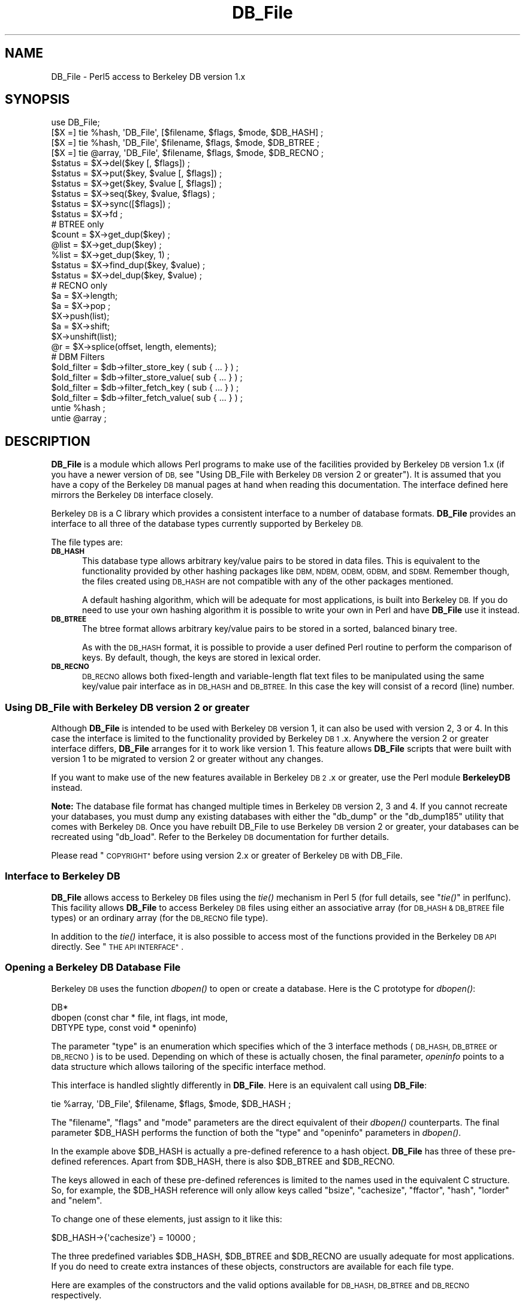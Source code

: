 .\" Automatically generated by Pod::Man 2.27 (Pod::Simple 3.28)
.\"
.\" Standard preamble:
.\" ========================================================================
.de Sp \" Vertical space (when we can't use .PP)
.if t .sp .5v
.if n .sp
..
.de Vb \" Begin verbatim text
.ft CW
.nf
.ne \\$1
..
.de Ve \" End verbatim text
.ft R
.fi
..
.\" Set up some character translations and predefined strings.  \*(-- will
.\" give an unbreakable dash, \*(PI will give pi, \*(L" will give a left
.\" double quote, and \*(R" will give a right double quote.  \*(C+ will
.\" give a nicer C++.  Capital omega is used to do unbreakable dashes and
.\" therefore won't be available.  \*(C` and \*(C' expand to `' in nroff,
.\" nothing in troff, for use with C<>.
.tr \(*W-
.ds C+ C\v'-.1v'\h'-1p'\s-2+\h'-1p'+\s0\v'.1v'\h'-1p'
.ie n \{\
.    ds -- \(*W-
.    ds PI pi
.    if (\n(.H=4u)&(1m=24u) .ds -- \(*W\h'-12u'\(*W\h'-12u'-\" diablo 10 pitch
.    if (\n(.H=4u)&(1m=20u) .ds -- \(*W\h'-12u'\(*W\h'-8u'-\"  diablo 12 pitch
.    ds L" ""
.    ds R" ""
.    ds C` ""
.    ds C' ""
'br\}
.el\{\
.    ds -- \|\(em\|
.    ds PI \(*p
.    ds L" ``
.    ds R" ''
.    ds C`
.    ds C'
'br\}
.\"
.\" Escape single quotes in literal strings from groff's Unicode transform.
.ie \n(.g .ds Aq \(aq
.el       .ds Aq '
.\"
.\" If the F register is turned on, we'll generate index entries on stderr for
.\" titles (.TH), headers (.SH), subsections (.SS), items (.Ip), and index
.\" entries marked with X<> in POD.  Of course, you'll have to process the
.\" output yourself in some meaningful fashion.
.\"
.\" Avoid warning from groff about undefined register 'F'.
.de IX
..
.nr rF 0
.if \n(.g .if rF .nr rF 1
.if (\n(rF:(\n(.g==0)) \{
.    if \nF \{
.        de IX
.        tm Index:\\$1\t\\n%\t"\\$2"
..
.        if !\nF==2 \{
.            nr % 0
.            nr F 2
.        \}
.    \}
.\}
.rr rF
.\"
.\" Accent mark definitions (@(#)ms.acc 1.5 88/02/08 SMI; from UCB 4.2).
.\" Fear.  Run.  Save yourself.  No user-serviceable parts.
.    \" fudge factors for nroff and troff
.if n \{\
.    ds #H 0
.    ds #V .8m
.    ds #F .3m
.    ds #[ \f1
.    ds #] \fP
.\}
.if t \{\
.    ds #H ((1u-(\\\\n(.fu%2u))*.13m)
.    ds #V .6m
.    ds #F 0
.    ds #[ \&
.    ds #] \&
.\}
.    \" simple accents for nroff and troff
.if n \{\
.    ds ' \&
.    ds ` \&
.    ds ^ \&
.    ds , \&
.    ds ~ ~
.    ds /
.\}
.if t \{\
.    ds ' \\k:\h'-(\\n(.wu*8/10-\*(#H)'\'\h"|\\n:u"
.    ds ` \\k:\h'-(\\n(.wu*8/10-\*(#H)'\`\h'|\\n:u'
.    ds ^ \\k:\h'-(\\n(.wu*10/11-\*(#H)'^\h'|\\n:u'
.    ds , \\k:\h'-(\\n(.wu*8/10)',\h'|\\n:u'
.    ds ~ \\k:\h'-(\\n(.wu-\*(#H-.1m)'~\h'|\\n:u'
.    ds / \\k:\h'-(\\n(.wu*8/10-\*(#H)'\z\(sl\h'|\\n:u'
.\}
.    \" troff and (daisy-wheel) nroff accents
.ds : \\k:\h'-(\\n(.wu*8/10-\*(#H+.1m+\*(#F)'\v'-\*(#V'\z.\h'.2m+\*(#F'.\h'|\\n:u'\v'\*(#V'
.ds 8 \h'\*(#H'\(*b\h'-\*(#H'
.ds o \\k:\h'-(\\n(.wu+\w'\(de'u-\*(#H)/2u'\v'-.3n'\*(#[\z\(de\v'.3n'\h'|\\n:u'\*(#]
.ds d- \h'\*(#H'\(pd\h'-\w'~'u'\v'-.25m'\f2\(hy\fP\v'.25m'\h'-\*(#H'
.ds D- D\\k:\h'-\w'D'u'\v'-.11m'\z\(hy\v'.11m'\h'|\\n:u'
.ds th \*(#[\v'.3m'\s+1I\s-1\v'-.3m'\h'-(\w'I'u*2/3)'\s-1o\s+1\*(#]
.ds Th \*(#[\s+2I\s-2\h'-\w'I'u*3/5'\v'-.3m'o\v'.3m'\*(#]
.ds ae a\h'-(\w'a'u*4/10)'e
.ds Ae A\h'-(\w'A'u*4/10)'E
.    \" corrections for vroff
.if v .ds ~ \\k:\h'-(\\n(.wu*9/10-\*(#H)'\s-2\u~\d\s+2\h'|\\n:u'
.if v .ds ^ \\k:\h'-(\\n(.wu*10/11-\*(#H)'\v'-.4m'^\v'.4m'\h'|\\n:u'
.    \" for low resolution devices (crt and lpr)
.if \n(.H>23 .if \n(.V>19 \
\{\
.    ds : e
.    ds 8 ss
.    ds o a
.    ds d- d\h'-1'\(ga
.    ds D- D\h'-1'\(hy
.    ds th \o'bp'
.    ds Th \o'LP'
.    ds ae ae
.    ds Ae AE
.\}
.rm #[ #] #H #V #F C
.\" ========================================================================
.\"
.IX Title "DB_File 3pm"
.TH DB_File 3pm "2015-07-31" "perl v5.18.2" "Perl Programmers Reference Guide"
.\" For nroff, turn off justification.  Always turn off hyphenation; it makes
.\" way too many mistakes in technical documents.
.if n .ad l
.nh
.SH "NAME"
DB_File \- Perl5 access to Berkeley DB version 1.x
.SH "SYNOPSIS"
.IX Header "SYNOPSIS"
.Vb 1
\& use DB_File;
\&
\& [$X =] tie %hash,  \*(AqDB_File\*(Aq, [$filename, $flags, $mode, $DB_HASH] ;
\& [$X =] tie %hash,  \*(AqDB_File\*(Aq, $filename, $flags, $mode, $DB_BTREE ;
\& [$X =] tie @array, \*(AqDB_File\*(Aq, $filename, $flags, $mode, $DB_RECNO ;
\&
\& $status = $X\->del($key [, $flags]) ;
\& $status = $X\->put($key, $value [, $flags]) ;
\& $status = $X\->get($key, $value [, $flags]) ;
\& $status = $X\->seq($key, $value, $flags) ;
\& $status = $X\->sync([$flags]) ;
\& $status = $X\->fd ;
\&
\& # BTREE only
\& $count = $X\->get_dup($key) ;
\& @list  = $X\->get_dup($key) ;
\& %list  = $X\->get_dup($key, 1) ;
\& $status = $X\->find_dup($key, $value) ;
\& $status = $X\->del_dup($key, $value) ;
\&
\& # RECNO only
\& $a = $X\->length;
\& $a = $X\->pop ;
\& $X\->push(list);
\& $a = $X\->shift;
\& $X\->unshift(list);
\& @r = $X\->splice(offset, length, elements);
\&
\& # DBM Filters
\& $old_filter = $db\->filter_store_key  ( sub { ... } ) ;
\& $old_filter = $db\->filter_store_value( sub { ... } ) ;
\& $old_filter = $db\->filter_fetch_key  ( sub { ... } ) ;
\& $old_filter = $db\->filter_fetch_value( sub { ... } ) ;
\&
\& untie %hash ;
\& untie @array ;
.Ve
.SH "DESCRIPTION"
.IX Header "DESCRIPTION"
\&\fBDB_File\fR is a module which allows Perl programs to make use of the
facilities provided by Berkeley \s-1DB\s0 version 1.x (if you have a newer
version of \s-1DB,\s0 see \*(L"Using DB_File with Berkeley \s-1DB\s0 version 2 or greater\*(R").
It is assumed that you have a copy of the Berkeley \s-1DB\s0 manual pages at
hand when reading this documentation. The interface defined here
mirrors the Berkeley \s-1DB\s0 interface closely.
.PP
Berkeley \s-1DB\s0 is a C library which provides a consistent interface to a
number of database formats.  \fBDB_File\fR provides an interface to all
three of the database types currently supported by Berkeley \s-1DB.\s0
.PP
The file types are:
.IP "\fB\s-1DB_HASH\s0\fR" 5
.IX Item "DB_HASH"
This database type allows arbitrary key/value pairs to be stored in data
files. This is equivalent to the functionality provided by other
hashing packages like \s-1DBM, NDBM, ODBM, GDBM,\s0 and \s-1SDBM.\s0 Remember though,
the files created using \s-1DB_HASH\s0 are not compatible with any of the
other packages mentioned.
.Sp
A default hashing algorithm, which will be adequate for most
applications, is built into Berkeley \s-1DB.\s0 If you do need to use your own
hashing algorithm it is possible to write your own in Perl and have
\&\fBDB_File\fR use it instead.
.IP "\fB\s-1DB_BTREE\s0\fR" 5
.IX Item "DB_BTREE"
The btree format allows arbitrary key/value pairs to be stored in a
sorted, balanced binary tree.
.Sp
As with the \s-1DB_HASH\s0 format, it is possible to provide a user defined
Perl routine to perform the comparison of keys. By default, though, the
keys are stored in lexical order.
.IP "\fB\s-1DB_RECNO\s0\fR" 5
.IX Item "DB_RECNO"
\&\s-1DB_RECNO\s0 allows both fixed-length and variable-length flat text files
to be manipulated using the same key/value pair interface as in \s-1DB_HASH\s0
and \s-1DB_BTREE. \s0 In this case the key will consist of a record (line)
number.
.SS "Using DB_File with Berkeley \s-1DB\s0 version 2 or greater"
.IX Subsection "Using DB_File with Berkeley DB version 2 or greater"
Although \fBDB_File\fR is intended to be used with Berkeley \s-1DB\s0 version 1,
it can also be used with version 2, 3 or 4. In this case the interface is
limited to the functionality provided by Berkeley \s-1DB 1\s0.x. Anywhere the
version 2 or greater interface differs, \fBDB_File\fR arranges for it to work
like version 1. This feature allows \fBDB_File\fR scripts that were built
with version 1 to be migrated to version 2 or greater without any changes.
.PP
If you want to make use of the new features available in Berkeley \s-1DB
2\s0.x or greater, use the Perl module \fBBerkeleyDB\fR instead.
.PP
\&\fBNote:\fR The database file format has changed multiple times in Berkeley
\&\s-1DB\s0 version 2, 3 and 4. If you cannot recreate your databases, you
must dump any existing databases with either the \f(CW\*(C`db_dump\*(C'\fR or the
\&\f(CW\*(C`db_dump185\*(C'\fR utility that comes with Berkeley \s-1DB.\s0
Once you have rebuilt DB_File to use Berkeley \s-1DB\s0 version 2 or greater,
your databases can be recreated using \f(CW\*(C`db_load\*(C'\fR. Refer to the Berkeley \s-1DB\s0
documentation for further details.
.PP
Please read \*(L"\s-1COPYRIGHT\*(R"\s0 before using version 2.x or greater of Berkeley
\&\s-1DB\s0 with DB_File.
.SS "Interface to Berkeley \s-1DB\s0"
.IX Subsection "Interface to Berkeley DB"
\&\fBDB_File\fR allows access to Berkeley \s-1DB\s0 files using the \fItie()\fR mechanism
in Perl 5 (for full details, see \*(L"\fItie()\fR\*(R" in perlfunc). This facility
allows \fBDB_File\fR to access Berkeley \s-1DB\s0 files using either an
associative array (for \s-1DB_HASH & DB_BTREE\s0 file types) or an ordinary
array (for the \s-1DB_RECNO\s0 file type).
.PP
In addition to the \fItie()\fR interface, it is also possible to access most
of the functions provided in the Berkeley \s-1DB API\s0 directly.
See \*(L"\s-1THE API INTERFACE\*(R"\s0.
.SS "Opening a Berkeley \s-1DB\s0 Database File"
.IX Subsection "Opening a Berkeley DB Database File"
Berkeley \s-1DB\s0 uses the function \fIdbopen()\fR to open or create a database.
Here is the C prototype for \fIdbopen()\fR:
.PP
.Vb 3
\&      DB*
\&      dbopen (const char * file, int flags, int mode, 
\&              DBTYPE type, const void * openinfo)
.Ve
.PP
The parameter \f(CW\*(C`type\*(C'\fR is an enumeration which specifies which of the 3
interface methods (\s-1DB_HASH, DB_BTREE\s0 or \s-1DB_RECNO\s0) is to be used.
Depending on which of these is actually chosen, the final parameter,
\&\fIopeninfo\fR points to a data structure which allows tailoring of the
specific interface method.
.PP
This interface is handled slightly differently in \fBDB_File\fR. Here is
an equivalent call using \fBDB_File\fR:
.PP
.Vb 1
\&        tie %array, \*(AqDB_File\*(Aq, $filename, $flags, $mode, $DB_HASH ;
.Ve
.PP
The \f(CW\*(C`filename\*(C'\fR, \f(CW\*(C`flags\*(C'\fR and \f(CW\*(C`mode\*(C'\fR parameters are the direct
equivalent of their \fIdbopen()\fR counterparts. The final parameter \f(CW$DB_HASH\fR
performs the function of both the \f(CW\*(C`type\*(C'\fR and \f(CW\*(C`openinfo\*(C'\fR parameters in
\&\fIdbopen()\fR.
.PP
In the example above \f(CW$DB_HASH\fR is actually a pre-defined reference to a
hash object. \fBDB_File\fR has three of these pre-defined references.
Apart from \f(CW$DB_HASH\fR, there is also \f(CW$DB_BTREE\fR and \f(CW$DB_RECNO\fR.
.PP
The keys allowed in each of these pre-defined references is limited to
the names used in the equivalent C structure. So, for example, the
\&\f(CW$DB_HASH\fR reference will only allow keys called \f(CW\*(C`bsize\*(C'\fR, \f(CW\*(C`cachesize\*(C'\fR,
\&\f(CW\*(C`ffactor\*(C'\fR, \f(CW\*(C`hash\*(C'\fR, \f(CW\*(C`lorder\*(C'\fR and \f(CW\*(C`nelem\*(C'\fR.
.PP
To change one of these elements, just assign to it like this:
.PP
.Vb 1
\&        $DB_HASH\->{\*(Aqcachesize\*(Aq} = 10000 ;
.Ve
.PP
The three predefined variables \f(CW$DB_HASH\fR, \f(CW$DB_BTREE\fR and \f(CW$DB_RECNO\fR are
usually adequate for most applications.  If you do need to create extra
instances of these objects, constructors are available for each file
type.
.PP
Here are examples of the constructors and the valid options available
for \s-1DB_HASH, DB_BTREE\s0 and \s-1DB_RECNO\s0 respectively.
.PP
.Vb 7
\&     $a = new DB_File::HASHINFO ;
\&     $a\->{\*(Aqbsize\*(Aq} ;
\&     $a\->{\*(Aqcachesize\*(Aq} ;
\&     $a\->{\*(Aqffactor\*(Aq};
\&     $a\->{\*(Aqhash\*(Aq} ;
\&     $a\->{\*(Aqlorder\*(Aq} ;
\&     $a\->{\*(Aqnelem\*(Aq} ;
\&
\&     $b = new DB_File::BTREEINFO ;
\&     $b\->{\*(Aqflags\*(Aq} ;
\&     $b\->{\*(Aqcachesize\*(Aq} ;
\&     $b\->{\*(Aqmaxkeypage\*(Aq} ;
\&     $b\->{\*(Aqminkeypage\*(Aq} ;
\&     $b\->{\*(Aqpsize\*(Aq} ;
\&     $b\->{\*(Aqcompare\*(Aq} ;
\&     $b\->{\*(Aqprefix\*(Aq} ;
\&     $b\->{\*(Aqlorder\*(Aq} ;
\&
\&     $c = new DB_File::RECNOINFO ;
\&     $c\->{\*(Aqbval\*(Aq} ;
\&     $c\->{\*(Aqcachesize\*(Aq} ;
\&     $c\->{\*(Aqpsize\*(Aq} ;
\&     $c\->{\*(Aqflags\*(Aq} ;
\&     $c\->{\*(Aqlorder\*(Aq} ;
\&     $c\->{\*(Aqreclen\*(Aq} ;
\&     $c\->{\*(Aqbfname\*(Aq} ;
.Ve
.PP
The values stored in the hashes above are mostly the direct equivalent
of their C counterpart. Like their C counterparts, all are set to a
default values \- that means you don't have to set \fIall\fR of the
values when you only want to change one. Here is an example:
.PP
.Vb 3
\&     $a = new DB_File::HASHINFO ;
\&     $a\->{\*(Aqcachesize\*(Aq} =  12345 ;
\&     tie %y, \*(AqDB_File\*(Aq, "filename", $flags, 0777, $a ;
.Ve
.PP
A few of the options need extra discussion here. When used, the C
equivalent of the keys \f(CW\*(C`hash\*(C'\fR, \f(CW\*(C`compare\*(C'\fR and \f(CW\*(C`prefix\*(C'\fR store pointers
to C functions. In \fBDB_File\fR these keys are used to store references
to Perl subs. Below are templates for each of the subs:
.PP
.Vb 7
\&    sub hash
\&    {
\&        my ($data) = @_ ;
\&        ...
\&        # return the hash value for $data
\&        return $hash ;
\&    }
\&
\&    sub compare
\&    {
\&        my ($key, $key2) = @_ ;
\&        ...
\&        # return  0 if $key1 eq $key2
\&        #        \-1 if $key1 lt $key2
\&        #         1 if $key1 gt $key2
\&        return (\-1 , 0 or 1) ;
\&    }
\&
\&    sub prefix
\&    {
\&        my ($key, $key2) = @_ ;
\&        ...
\&        # return number of bytes of $key2 which are 
\&        # necessary to determine that it is greater than $key1
\&        return $bytes ;
\&    }
.Ve
.PP
See \*(L"Changing the \s-1BTREE\s0 sort order\*(R" for an example of using the
\&\f(CW\*(C`compare\*(C'\fR template.
.PP
If you are using the \s-1DB_RECNO\s0 interface and you intend making use of
\&\f(CW\*(C`bval\*(C'\fR, you should check out \*(L"The 'bval' Option\*(R".
.SS "Default Parameters"
.IX Subsection "Default Parameters"
It is possible to omit some or all of the final 4 parameters in the
call to \f(CW\*(C`tie\*(C'\fR and let them take default values. As \s-1DB_HASH\s0 is the most
common file format used, the call:
.PP
.Vb 1
\&    tie %A, "DB_File", "filename" ;
.Ve
.PP
is equivalent to:
.PP
.Vb 1
\&    tie %A, "DB_File", "filename", O_CREAT|O_RDWR, 0666, $DB_HASH ;
.Ve
.PP
It is also possible to omit the filename parameter as well, so the
call:
.PP
.Vb 1
\&    tie %A, "DB_File" ;
.Ve
.PP
is equivalent to:
.PP
.Vb 1
\&    tie %A, "DB_File", undef, O_CREAT|O_RDWR, 0666, $DB_HASH ;
.Ve
.PP
See \*(L"In Memory Databases\*(R" for a discussion on the use of \f(CW\*(C`undef\*(C'\fR
in place of a filename.
.SS "In Memory Databases"
.IX Subsection "In Memory Databases"
Berkeley \s-1DB\s0 allows the creation of in-memory databases by using \s-1NULL
\&\s0(that is, a \f(CW\*(C`(char *)0\*(C'\fR in C) in place of the filename.  \fBDB_File\fR
uses \f(CW\*(C`undef\*(C'\fR instead of \s-1NULL\s0 to provide this functionality.
.SH "DB_HASH"
.IX Header "DB_HASH"
The \s-1DB_HASH\s0 file format is probably the most commonly used of the three
file formats that \fBDB_File\fR supports. It is also very straightforward
to use.
.SS "A Simple Example"
.IX Subsection "A Simple Example"
This example shows how to create a database, add key/value pairs to the
database, delete keys/value pairs and finally how to enumerate the
contents of the database.
.PP
.Vb 4
\&    use warnings ;
\&    use strict ;
\&    use DB_File ;
\&    our (%h, $k, $v) ;
\&
\&    unlink "fruit" ;
\&    tie %h, "DB_File", "fruit", O_RDWR|O_CREAT, 0666, $DB_HASH 
\&        or die "Cannot open file \*(Aqfruit\*(Aq: $!\en";
\&
\&    # Add a few key/value pairs to the file
\&    $h{"apple"} = "red" ;
\&    $h{"orange"} = "orange" ;
\&    $h{"banana"} = "yellow" ;
\&    $h{"tomato"} = "red" ;
\&
\&    # Check for existence of a key
\&    print "Banana Exists\en\en" if $h{"banana"} ;
\&
\&    # Delete a key/value pair.
\&    delete $h{"apple"} ;
\&
\&    # print the contents of the file
\&    while (($k, $v) = each %h)
\&      { print "$k \-> $v\en" }
\&
\&    untie %h ;
.Ve
.PP
here is the output:
.PP
.Vb 1
\&    Banana Exists
\&
\&    orange \-> orange
\&    tomato \-> red
\&    banana \-> yellow
.Ve
.PP
Note that the like ordinary associative arrays, the order of the keys
retrieved is in an apparently random order.
.SH "DB_BTREE"
.IX Header "DB_BTREE"
The \s-1DB_BTREE\s0 format is useful when you want to store data in a given
order. By default the keys will be stored in lexical order, but as you
will see from the example shown in the next section, it is very easy to
define your own sorting function.
.SS "Changing the \s-1BTREE\s0 sort order"
.IX Subsection "Changing the BTREE sort order"
This script shows how to override the default sorting algorithm that
\&\s-1BTREE\s0 uses. Instead of using the normal lexical ordering, a case
insensitive compare function will be used.
.PP
.Vb 3
\&    use warnings ;
\&    use strict ;
\&    use DB_File ;
\&
\&    my %h ;
\&
\&    sub Compare
\&    {
\&        my ($key1, $key2) = @_ ;
\&        "\eL$key1" cmp "\eL$key2" ;
\&    }
\&
\&    # specify the Perl sub that will do the comparison
\&    $DB_BTREE\->{\*(Aqcompare\*(Aq} = \e&Compare ;
\&
\&    unlink "tree" ;
\&    tie %h, "DB_File", "tree", O_RDWR|O_CREAT, 0666, $DB_BTREE 
\&        or die "Cannot open file \*(Aqtree\*(Aq: $!\en" ;
\&
\&    # Add a key/value pair to the file
\&    $h{\*(AqWall\*(Aq} = \*(AqLarry\*(Aq ;
\&    $h{\*(AqSmith\*(Aq} = \*(AqJohn\*(Aq ;
\&    $h{\*(Aqmouse\*(Aq} = \*(Aqmickey\*(Aq ;
\&    $h{\*(Aqduck\*(Aq}  = \*(Aqdonald\*(Aq ;
\&
\&    # Delete
\&    delete $h{"duck"} ;
\&
\&    # Cycle through the keys printing them in order.
\&    # Note it is not necessary to sort the keys as
\&    # the btree will have kept them in order automatically.
\&    foreach (keys %h)
\&      { print "$_\en" }
\&
\&    untie %h ;
.Ve
.PP
Here is the output from the code above.
.PP
.Vb 3
\&    mouse
\&    Smith
\&    Wall
.Ve
.PP
There are a few point to bear in mind if you want to change the
ordering in a \s-1BTREE\s0 database:
.IP "1." 5
The new compare function must be specified when you create the database.
.IP "2." 5
You cannot change the ordering once the database has been created. Thus
you must use the same compare function every time you access the
database.
.IP "3." 5
Duplicate keys are entirely defined by the comparison function.
In the case-insensitive example above, the keys: '\s-1KEY\s0' and 'key'
would be considered duplicates, and assigning to the second one
would overwrite the first. If duplicates are allowed for (with the
R_DUP flag discussed below), only a single copy of duplicate keys
is stored in the database \-\-\- so (again with example above) assigning
three values to the keys: '\s-1KEY\s0', 'Key', and 'key' would leave just
the first key: '\s-1KEY\s0' in the database with three values. For some
situations this results in information loss, so care should be taken
to provide fully qualified comparison functions when necessary.
For example, the above comparison routine could be modified to
additionally compare case-sensitively if two keys are equal in the
case insensitive comparison:
.Sp
.Vb 5
\&    sub compare {
\&        my($key1, $key2) = @_;
\&        lc $key1 cmp lc $key2 ||
\&        $key1 cmp $key2;
\&    }
.Ve
.Sp
And now you will only have duplicates when the keys themselves
are truly the same. (note: in versions of the db library prior to
about November 1996, such duplicate keys were retained so it was
possible to recover the original keys in sets of keys that
compared as equal).
.SS "Handling Duplicate Keys"
.IX Subsection "Handling Duplicate Keys"
The \s-1BTREE\s0 file type optionally allows a single key to be associated
with an arbitrary number of values. This option is enabled by setting
the flags element of \f(CW$DB_BTREE\fR to R_DUP when creating the database.
.PP
There are some difficulties in using the tied hash interface if you
want to manipulate a \s-1BTREE\s0 database with duplicate keys. Consider this
code:
.PP
.Vb 3
\&    use warnings ;
\&    use strict ;
\&    use DB_File ;
\&
\&    my ($filename, %h) ;
\&
\&    $filename = "tree" ;
\&    unlink $filename ;
\&
\&    # Enable duplicate records
\&    $DB_BTREE\->{\*(Aqflags\*(Aq} = R_DUP ;
\&
\&    tie %h, "DB_File", $filename, O_RDWR|O_CREAT, 0666, $DB_BTREE 
\&        or die "Cannot open $filename: $!\en";
\&
\&    # Add some key/value pairs to the file
\&    $h{\*(AqWall\*(Aq} = \*(AqLarry\*(Aq ;
\&    $h{\*(AqWall\*(Aq} = \*(AqBrick\*(Aq ; # Note the duplicate key
\&    $h{\*(AqWall\*(Aq} = \*(AqBrick\*(Aq ; # Note the duplicate key and value
\&    $h{\*(AqSmith\*(Aq} = \*(AqJohn\*(Aq ;
\&    $h{\*(Aqmouse\*(Aq} = \*(Aqmickey\*(Aq ;
\&
\&    # iterate through the associative array
\&    # and print each key/value pair.
\&    foreach (sort keys %h)
\&      { print "$_  \-> $h{$_}\en" }
\&
\&    untie %h ;
.Ve
.PP
Here is the output:
.PP
.Vb 5
\&    Smith   \-> John
\&    Wall    \-> Larry
\&    Wall    \-> Larry
\&    Wall    \-> Larry
\&    mouse   \-> mickey
.Ve
.PP
As you can see 3 records have been successfully created with key \f(CW\*(C`Wall\*(C'\fR
\&\- the only thing is, when they are retrieved from the database they
\&\fIseem\fR to have the same value, namely \f(CW\*(C`Larry\*(C'\fR. The problem is caused
by the way that the associative array interface works. Basically, when
the associative array interface is used to fetch the value associated
with a given key, it will only ever retrieve the first value.
.PP
Although it may not be immediately obvious from the code above, the
associative array interface can be used to write values with duplicate
keys, but it cannot be used to read them back from the database.
.PP
The way to get around this problem is to use the Berkeley \s-1DB API\s0 method
called \f(CW\*(C`seq\*(C'\fR.  This method allows sequential access to key/value
pairs. See \*(L"\s-1THE API INTERFACE\*(R"\s0 for details of both the \f(CW\*(C`seq\*(C'\fR method
and the \s-1API\s0 in general.
.PP
Here is the script above rewritten using the \f(CW\*(C`seq\*(C'\fR \s-1API\s0 method.
.PP
.Vb 3
\&    use warnings ;
\&    use strict ;
\&    use DB_File ;
\&
\&    my ($filename, $x, %h, $status, $key, $value) ;
\&
\&    $filename = "tree" ;
\&    unlink $filename ;
\&
\&    # Enable duplicate records
\&    $DB_BTREE\->{\*(Aqflags\*(Aq} = R_DUP ;
\&
\&    $x = tie %h, "DB_File", $filename, O_RDWR|O_CREAT, 0666, $DB_BTREE 
\&        or die "Cannot open $filename: $!\en";
\&
\&    # Add some key/value pairs to the file
\&    $h{\*(AqWall\*(Aq} = \*(AqLarry\*(Aq ;
\&    $h{\*(AqWall\*(Aq} = \*(AqBrick\*(Aq ; # Note the duplicate key
\&    $h{\*(AqWall\*(Aq} = \*(AqBrick\*(Aq ; # Note the duplicate key and value
\&    $h{\*(AqSmith\*(Aq} = \*(AqJohn\*(Aq ;
\&    $h{\*(Aqmouse\*(Aq} = \*(Aqmickey\*(Aq ;
\&
\&    # iterate through the btree using seq
\&    # and print each key/value pair.
\&    $key = $value = 0 ;
\&    for ($status = $x\->seq($key, $value, R_FIRST) ;
\&         $status == 0 ;
\&         $status = $x\->seq($key, $value, R_NEXT) )
\&      {  print "$key \-> $value\en" }
\&
\&    undef $x ;
\&    untie %h ;
.Ve
.PP
that prints:
.PP
.Vb 5
\&    Smith   \-> John
\&    Wall    \-> Brick
\&    Wall    \-> Brick
\&    Wall    \-> Larry
\&    mouse   \-> mickey
.Ve
.PP
This time we have got all the key/value pairs, including the multiple
values associated with the key \f(CW\*(C`Wall\*(C'\fR.
.PP
To make life easier when dealing with duplicate keys, \fBDB_File\fR comes with 
a few utility methods.
.SS "The \fIget_dup()\fP Method"
.IX Subsection "The get_dup() Method"
The \f(CW\*(C`get_dup\*(C'\fR method assists in
reading duplicate values from \s-1BTREE\s0 databases. The method can take the
following forms:
.PP
.Vb 3
\&    $count = $x\->get_dup($key) ;
\&    @list  = $x\->get_dup($key) ;
\&    %list  = $x\->get_dup($key, 1) ;
.Ve
.PP
In a scalar context the method returns the number of values associated
with the key, \f(CW$key\fR.
.PP
In list context, it returns all the values which match \f(CW$key\fR. Note
that the values will be returned in an apparently random order.
.PP
In list context, if the second parameter is present and evaluates
\&\s-1TRUE,\s0 the method returns an associative array. The keys of the
associative array correspond to the values that matched in the \s-1BTREE\s0
and the values of the array are a count of the number of times that
particular value occurred in the \s-1BTREE.\s0
.PP
So assuming the database created above, we can use \f(CW\*(C`get_dup\*(C'\fR like
this:
.PP
.Vb 3
\&    use warnings ;
\&    use strict ;
\&    use DB_File ;
\&
\&    my ($filename, $x, %h) ;
\&
\&    $filename = "tree" ;
\&
\&    # Enable duplicate records
\&    $DB_BTREE\->{\*(Aqflags\*(Aq} = R_DUP ;
\&
\&    $x = tie %h, "DB_File", $filename, O_RDWR|O_CREAT, 0666, $DB_BTREE 
\&        or die "Cannot open $filename: $!\en";
\&
\&    my $cnt  = $x\->get_dup("Wall") ;
\&    print "Wall occurred $cnt times\en" ;
\&
\&    my %hash = $x\->get_dup("Wall", 1) ;
\&    print "Larry is there\en" if $hash{\*(AqLarry\*(Aq} ;
\&    print "There are $hash{\*(AqBrick\*(Aq} Brick Walls\en" ;
\&
\&    my @list = sort $x\->get_dup("Wall") ;
\&    print "Wall =>      [@list]\en" ;
\&
\&    @list = $x\->get_dup("Smith") ;
\&    print "Smith =>     [@list]\en" ;
\&
\&    @list = $x\->get_dup("Dog") ;
\&    print "Dog =>       [@list]\en" ;
.Ve
.PP
and it will print:
.PP
.Vb 6
\&    Wall occurred 3 times
\&    Larry is there
\&    There are 2 Brick Walls
\&    Wall =>     [Brick Brick Larry]
\&    Smith =>    [John]
\&    Dog =>      []
.Ve
.SS "The \fIfind_dup()\fP Method"
.IX Subsection "The find_dup() Method"
.Vb 1
\&    $status = $X\->find_dup($key, $value) ;
.Ve
.PP
This method checks for the existence of a specific key/value pair. If the
pair exists, the cursor is left pointing to the pair and the method 
returns 0. Otherwise the method returns a non-zero value.
.PP
Assuming the database from the previous example:
.PP
.Vb 3
\&    use warnings ;
\&    use strict ;
\&    use DB_File ;
\&
\&    my ($filename, $x, %h, $found) ;
\&
\&    $filename = "tree" ;
\&
\&    # Enable duplicate records
\&    $DB_BTREE\->{\*(Aqflags\*(Aq} = R_DUP ;
\&
\&    $x = tie %h, "DB_File", $filename, O_RDWR|O_CREAT, 0666, $DB_BTREE 
\&        or die "Cannot open $filename: $!\en";
\&
\&    $found = ( $x\->find_dup("Wall", "Larry") == 0 ? "" : "not") ; 
\&    print "Larry Wall is $found there\en" ;
\&
\&    $found = ( $x\->find_dup("Wall", "Harry") == 0 ? "" : "not") ; 
\&    print "Harry Wall is $found there\en" ;
\&
\&    undef $x ;
\&    untie %h ;
.Ve
.PP
prints this
.PP
.Vb 2
\&    Larry Wall is  there
\&    Harry Wall is not there
.Ve
.SS "The \fIdel_dup()\fP Method"
.IX Subsection "The del_dup() Method"
.Vb 1
\&    $status = $X\->del_dup($key, $value) ;
.Ve
.PP
This method deletes a specific key/value pair. It returns
0 if they exist and have been deleted successfully.
Otherwise the method returns a non-zero value.
.PP
Again assuming the existence of the \f(CW\*(C`tree\*(C'\fR database
.PP
.Vb 3
\&    use warnings ;
\&    use strict ;
\&    use DB_File ;
\&
\&    my ($filename, $x, %h, $found) ;
\&
\&    $filename = "tree" ;
\&
\&    # Enable duplicate records
\&    $DB_BTREE\->{\*(Aqflags\*(Aq} = R_DUP ;
\&
\&    $x = tie %h, "DB_File", $filename, O_RDWR|O_CREAT, 0666, $DB_BTREE 
\&        or die "Cannot open $filename: $!\en";
\&
\&    $x\->del_dup("Wall", "Larry") ;
\&
\&    $found = ( $x\->find_dup("Wall", "Larry") == 0 ? "" : "not") ; 
\&    print "Larry Wall is $found there\en" ;
\&
\&    undef $x ;
\&    untie %h ;
.Ve
.PP
prints this
.PP
.Vb 1
\&    Larry Wall is not there
.Ve
.SS "Matching Partial Keys"
.IX Subsection "Matching Partial Keys"
The \s-1BTREE\s0 interface has a feature which allows partial keys to be
matched. This functionality is \fIonly\fR available when the \f(CW\*(C`seq\*(C'\fR method
is used along with the R_CURSOR flag.
.PP
.Vb 1
\&    $x\->seq($key, $value, R_CURSOR) ;
.Ve
.PP
Here is the relevant quote from the dbopen man page where it defines
the use of the R_CURSOR flag with seq:
.PP
.Vb 4
\&    Note, for the DB_BTREE access method, the returned key is not
\&    necessarily an exact match for the specified key. The returned key
\&    is the smallest key greater than or equal to the specified key,
\&    permitting partial key matches and range searches.
.Ve
.PP
In the example script below, the \f(CW\*(C`match\*(C'\fR sub uses this feature to find
and print the first matching key/value pair given a partial key.
.PP
.Vb 4
\&    use warnings ;
\&    use strict ;
\&    use DB_File ;
\&    use Fcntl ;
\&
\&    my ($filename, $x, %h, $st, $key, $value) ;
\&
\&    sub match
\&    {
\&        my $key = shift ;
\&        my $value = 0;
\&        my $orig_key = $key ;
\&        $x\->seq($key, $value, R_CURSOR) ;
\&        print "$orig_key\et\-> $key\et\-> $value\en" ;
\&    }
\&
\&    $filename = "tree" ;
\&    unlink $filename ;
\&
\&    $x = tie %h, "DB_File", $filename, O_RDWR|O_CREAT, 0666, $DB_BTREE
\&        or die "Cannot open $filename: $!\en";
\&
\&    # Add some key/value pairs to the file
\&    $h{\*(Aqmouse\*(Aq} = \*(Aqmickey\*(Aq ;
\&    $h{\*(AqWall\*(Aq} = \*(AqLarry\*(Aq ;
\&    $h{\*(AqWalls\*(Aq} = \*(AqBrick\*(Aq ; 
\&    $h{\*(AqSmith\*(Aq} = \*(AqJohn\*(Aq ;
\&
\&
\&    $key = $value = 0 ;
\&    print "IN ORDER\en" ;
\&    for ($st = $x\->seq($key, $value, R_FIRST) ;
\&         $st == 0 ;
\&         $st = $x\->seq($key, $value, R_NEXT) )
\&
\&      {  print "$key    \-> $value\en" }
\&
\&    print "\enPARTIAL MATCH\en" ;
\&
\&    match "Wa" ;
\&    match "A" ;
\&    match "a" ;
\&
\&    undef $x ;
\&    untie %h ;
.Ve
.PP
Here is the output:
.PP
.Vb 5
\&    IN ORDER
\&    Smith \-> John
\&    Wall  \-> Larry
\&    Walls \-> Brick
\&    mouse \-> mickey
\&
\&    PARTIAL MATCH
\&    Wa \-> Wall  \-> Larry
\&    A  \-> Smith \-> John
\&    a  \-> mouse \-> mickey
.Ve
.SH "DB_RECNO"
.IX Header "DB_RECNO"
\&\s-1DB_RECNO\s0 provides an interface to flat text files. Both variable and
fixed length records are supported.
.PP
In order to make \s-1RECNO\s0 more compatible with Perl, the array offset for
all \s-1RECNO\s0 arrays begins at 0 rather than 1 as in Berkeley \s-1DB.\s0
.PP
As with normal Perl arrays, a \s-1RECNO\s0 array can be accessed using
negative indexes. The index \-1 refers to the last element of the array,
\&\-2 the second last, and so on. Attempting to access an element before
the start of the array will raise a fatal run-time error.
.SS "The 'bval' Option"
.IX Subsection "The 'bval' Option"
The operation of the bval option warrants some discussion. Here is the
definition of bval from the Berkeley \s-1DB 1.85\s0 recno manual page:
.PP
.Vb 6
\&    The delimiting byte to be used to mark  the  end  of  a
\&    record for variable\-length records, and the pad charac\-
\&    ter for fixed\-length records.  If no  value  is  speci\-
\&    fied,  newlines  (\`\`\en\*(Aq\*(Aq)  are  used to mark the end of
\&    variable\-length records and  fixed\-length  records  are
\&    padded with spaces.
.Ve
.PP
The second sentence is wrong. In actual fact bval will only default to
\&\f(CW"\en"\fR when the openinfo parameter in dbopen is \s-1NULL.\s0 If a non-NULL
openinfo parameter is used at all, the value that happens to be in bval
will be used. That means you always have to specify bval when making
use of any of the options in the openinfo parameter. This documentation
error will be fixed in the next release of Berkeley \s-1DB.\s0
.PP
That clarifies the situation with regards Berkeley \s-1DB\s0 itself. What
about \fBDB_File\fR? Well, the behavior defined in the quote above is
quite useful, so \fBDB_File\fR conforms to it.
.PP
That means that you can specify other options (e.g. cachesize) and
still have bval default to \f(CW"\en"\fR for variable length records, and
space for fixed length records.
.PP
Also note that the bval option only allows you to specify a single byte
as a delimiter.
.SS "A Simple Example"
.IX Subsection "A Simple Example"
Here is a simple example that uses \s-1RECNO \s0(if you are using a version 
of Perl earlier than 5.004_57 this example won't work \*(-- see 
\&\*(L"Extra \s-1RECNO\s0 Methods\*(R" for a workaround).
.PP
.Vb 3
\&    use warnings ;
\&    use strict ;
\&    use DB_File ;
\&
\&    my $filename = "text" ;
\&    unlink $filename ;
\&
\&    my @h ;
\&    tie @h, "DB_File", $filename, O_RDWR|O_CREAT, 0666, $DB_RECNO 
\&        or die "Cannot open file \*(Aqtext\*(Aq: $!\en" ;
\&
\&    # Add a few key/value pairs to the file
\&    $h[0] = "orange" ;
\&    $h[1] = "blue" ;
\&    $h[2] = "yellow" ;
\&
\&    push @h, "green", "black" ;
\&
\&    my $elements = scalar @h ;
\&    print "The array contains $elements entries\en" ;
\&
\&    my $last = pop @h ;
\&    print "popped $last\en" ;
\&
\&    unshift @h, "white" ;
\&    my $first = shift @h ;
\&    print "shifted $first\en" ;
\&
\&    # Check for existence of a key
\&    print "Element 1 Exists with value $h[1]\en" if $h[1] ;
\&
\&    # use a negative index
\&    print "The last element is $h[\-1]\en" ;
\&    print "The 2nd last element is $h[\-2]\en" ;
\&
\&    untie @h ;
.Ve
.PP
Here is the output from the script:
.PP
.Vb 6
\&    The array contains 5 entries
\&    popped black
\&    shifted white
\&    Element 1 Exists with value blue
\&    The last element is green
\&    The 2nd last element is yellow
.Ve
.SS "Extra \s-1RECNO\s0 Methods"
.IX Subsection "Extra RECNO Methods"
If you are using a version of Perl earlier than 5.004_57, the tied
array interface is quite limited. In the example script above
\&\f(CW\*(C`push\*(C'\fR, \f(CW\*(C`pop\*(C'\fR, \f(CW\*(C`shift\*(C'\fR, \f(CW\*(C`unshift\*(C'\fR
or determining the array length will not work with a tied array.
.PP
To make the interface more useful for older versions of Perl, a number
of methods are supplied with \fBDB_File\fR to simulate the missing array
operations. All these methods are accessed via the object returned from
the tie call.
.PP
Here are the methods:
.ie n .IP "\fB\fB$X\fB\->push(list) ;\fR" 5
.el .IP "\fB\f(CB$X\fB\->push(list) ;\fR" 5
.IX Item "$X->push(list) ;"
Pushes the elements of \f(CW\*(C`list\*(C'\fR to the end of the array.
.ie n .IP "\fB\fB$value\fB = \f(BI$X\fB\->pop ;\fR" 5
.el .IP "\fB\f(CB$value\fB = \f(CB$X\fB\->pop ;\fR" 5
.IX Item "$value = $X->pop ;"
Removes and returns the last element of the array.
.ie n .IP "\fB\fB$X\fB\->shift\fR" 5
.el .IP "\fB\f(CB$X\fB\->shift\fR" 5
.IX Item "$X->shift"
Removes and returns the first element of the array.
.ie n .IP "\fB\fB$X\fB\->unshift(list) ;\fR" 5
.el .IP "\fB\f(CB$X\fB\->unshift(list) ;\fR" 5
.IX Item "$X->unshift(list) ;"
Pushes the elements of \f(CW\*(C`list\*(C'\fR to the start of the array.
.ie n .IP "\fB\fB$X\fB\->length\fR" 5
.el .IP "\fB\f(CB$X\fB\->length\fR" 5
.IX Item "$X->length"
Returns the number of elements in the array.
.ie n .IP "\fB\fB$X\fB\->splice(offset, length, elements);\fR" 5
.el .IP "\fB\f(CB$X\fB\->splice(offset, length, elements);\fR" 5
.IX Item "$X->splice(offset, length, elements);"
Returns a splice of the array.
.SS "Another Example"
.IX Subsection "Another Example"
Here is a more complete example that makes use of some of the methods
described above. It also makes use of the \s-1API\s0 interface directly (see 
\&\*(L"\s-1THE API INTERFACE\*(R"\s0).
.PP
.Vb 5
\&    use warnings ;
\&    use strict ;
\&    my (@h, $H, $file, $i) ;
\&    use DB_File ;
\&    use Fcntl ;
\&
\&    $file = "text" ;
\&
\&    unlink $file ;
\&
\&    $H = tie @h, "DB_File", $file, O_RDWR|O_CREAT, 0666, $DB_RECNO 
\&        or die "Cannot open file $file: $!\en" ;
\&
\&    # first create a text file to play with
\&    $h[0] = "zero" ;
\&    $h[1] = "one" ;
\&    $h[2] = "two" ;
\&    $h[3] = "three" ;
\&    $h[4] = "four" ;
\&
\&
\&    # Print the records in order.
\&    #
\&    # The length method is needed here because evaluating a tied
\&    # array in a scalar context does not return the number of
\&    # elements in the array.  
\&
\&    print "\enORIGINAL\en" ;
\&    foreach $i (0 .. $H\->length \- 1) {
\&        print "$i: $h[$i]\en" ;
\&    }
\&
\&    # use the push & pop methods
\&    $a = $H\->pop ;
\&    $H\->push("last") ;
\&    print "\enThe last record was [$a]\en" ;
\&
\&    # and the shift & unshift methods
\&    $a = $H\->shift ;
\&    $H\->unshift("first") ;
\&    print "The first record was [$a]\en" ;
\&
\&    # Use the API to add a new record after record 2.
\&    $i = 2 ;
\&    $H\->put($i, "Newbie", R_IAFTER) ;
\&
\&    # and a new record before record 1.
\&    $i = 1 ;
\&    $H\->put($i, "New One", R_IBEFORE) ;
\&
\&    # delete record 3
\&    $H\->del(3) ;
\&
\&    # now print the records in reverse order
\&    print "\enREVERSE\en" ;
\&    for ($i = $H\->length \- 1 ; $i >= 0 ; \-\- $i)
\&      { print "$i: $h[$i]\en" }
\&
\&    # same again, but use the API functions instead
\&    print "\enREVERSE again\en" ;
\&    my ($s, $k, $v)  = (0, 0, 0) ;
\&    for ($s = $H\->seq($k, $v, R_LAST) ; 
\&             $s == 0 ; 
\&             $s = $H\->seq($k, $v, R_PREV))
\&      { print "$k: $v\en" }
\&
\&    undef $H ;
\&    untie @h ;
.Ve
.PP
and this is what it outputs:
.PP
.Vb 6
\&    ORIGINAL
\&    0: zero
\&    1: one
\&    2: two
\&    3: three
\&    4: four
\&
\&    The last record was [four]
\&    The first record was [zero]
\&
\&    REVERSE
\&    5: last
\&    4: three
\&    3: Newbie
\&    2: one
\&    1: New One
\&    0: first
\&
\&    REVERSE again
\&    5: last
\&    4: three
\&    3: Newbie
\&    2: one
\&    1: New One
\&    0: first
.Ve
.PP
Notes:
.IP "1." 5
Rather than iterating through the array, \f(CW@h\fR like this:
.Sp
.Vb 1
\&    foreach $i (@h)
.Ve
.Sp
it is necessary to use either this:
.Sp
.Vb 1
\&    foreach $i (0 .. $H\->length \- 1)
.Ve
.Sp
or this:
.Sp
.Vb 3
\&    for ($a = $H\->get($k, $v, R_FIRST) ;
\&         $a == 0 ;
\&         $a = $H\->get($k, $v, R_NEXT) )
.Ve
.IP "2." 5
Notice that both times the \f(CW\*(C`put\*(C'\fR method was used the record index was
specified using a variable, \f(CW$i\fR, rather than the literal value
itself. This is because \f(CW\*(C`put\*(C'\fR will return the record number of the
inserted line via that parameter.
.SH "THE API INTERFACE"
.IX Header "THE API INTERFACE"
As well as accessing Berkeley \s-1DB\s0 using a tied hash or array, it is also
possible to make direct use of most of the \s-1API\s0 functions defined in the
Berkeley \s-1DB\s0 documentation.
.PP
To do this you need to store a copy of the object returned from the tie.
.PP
.Vb 1
\&        $db = tie %hash, "DB_File", "filename" ;
.Ve
.PP
Once you have done that, you can access the Berkeley \s-1DB API\s0 functions
as \fBDB_File\fR methods directly like this:
.PP
.Vb 1
\&        $db\->put($key, $value, R_NOOVERWRITE) ;
.Ve
.PP
\&\fBImportant:\fR If you have saved a copy of the object returned from
\&\f(CW\*(C`tie\*(C'\fR, the underlying database file will \fInot\fR be closed until both
the tied variable is untied and all copies of the saved object are
destroyed.
.PP
.Vb 6
\&    use DB_File ;
\&    $db = tie %hash, "DB_File", "filename" 
\&        or die "Cannot tie filename: $!" ;
\&    ...
\&    undef $db ;
\&    untie %hash ;
.Ve
.PP
See \*(L"The \fIuntie()\fR Gotcha\*(R" for more details.
.PP
All the functions defined in dbopen are available except for
\&\fIclose()\fR and \fIdbopen()\fR itself. The \fBDB_File\fR method interface to the
supported functions have been implemented to mirror the way Berkeley \s-1DB\s0
works whenever possible. In particular note that:
.IP "\(bu" 5
The methods return a status value. All return 0 on success.
All return \-1 to signify an error and set \f(CW$!\fR to the exact
error code. The return code 1 generally (but not always) means that the
key specified did not exist in the database.
.Sp
Other return codes are defined. See below and in the Berkeley \s-1DB\s0
documentation for details. The Berkeley \s-1DB\s0 documentation should be used
as the definitive source.
.IP "\(bu" 5
Whenever a Berkeley \s-1DB\s0 function returns data via one of its parameters,
the equivalent \fBDB_File\fR method does exactly the same.
.IP "\(bu" 5
If you are careful, it is possible to mix \s-1API\s0 calls with the tied
hash/array interface in the same piece of code. Although only a few of
the methods used to implement the tied interface currently make use of
the cursor, you should always assume that the cursor has been changed
any time the tied hash/array interface is used. As an example, this
code will probably not do what you expect:
.Sp
.Vb 2
\&    $X = tie %x, \*(AqDB_File\*(Aq, $filename, O_RDWR|O_CREAT, 0777, $DB_BTREE
\&        or die "Cannot tie $filename: $!" ;
\&
\&    # Get the first key/value pair and set  the cursor
\&    $X\->seq($key, $value, R_FIRST) ;
\&
\&    # this line will modify the cursor
\&    $count = scalar keys %x ; 
\&
\&    # Get the second key/value pair.
\&    # oops, it didn\*(Aqt, it got the last key/value pair!
\&    $X\->seq($key, $value, R_NEXT) ;
.Ve
.Sp
The code above can be rearranged to get around the problem, like this:
.Sp
.Vb 2
\&    $X = tie %x, \*(AqDB_File\*(Aq, $filename, O_RDWR|O_CREAT, 0777, $DB_BTREE
\&        or die "Cannot tie $filename: $!" ;
\&
\&    # this line will modify the cursor
\&    $count = scalar keys %x ; 
\&
\&    # Get the first key/value pair and set  the cursor
\&    $X\->seq($key, $value, R_FIRST) ;
\&
\&    # Get the second key/value pair.
\&    # worked this time.
\&    $X\->seq($key, $value, R_NEXT) ;
.Ve
.PP
All the constants defined in dbopen for use in the flags parameters
in the methods defined below are also available. Refer to the Berkeley
\&\s-1DB\s0 documentation for the precise meaning of the flags values.
.PP
Below is a list of the methods available.
.ie n .IP "\fB\fB$status\fB = \f(BI$X\fB\->get($key, \f(CB$value\fB [, \f(CB$flags\fB]) ;\fR" 5
.el .IP "\fB\f(CB$status\fB = \f(CB$X\fB\->get($key, \f(CB$value\fB [, \f(CB$flags\fB]) ;\fR" 5
.IX Item "$status = $X->get($key, $value [, $flags]) ;"
Given a key (\f(CW$key\fR) this method reads the value associated with it
from the database. The value read from the database is returned in the
\&\f(CW$value\fR parameter.
.Sp
If the key does not exist the method returns 1.
.Sp
No flags are currently defined for this method.
.ie n .IP "\fB\fB$status\fB = \f(BI$X\fB\->put($key, \f(CB$value\fB [, \f(CB$flags\fB]) ;\fR" 5
.el .IP "\fB\f(CB$status\fB = \f(CB$X\fB\->put($key, \f(CB$value\fB [, \f(CB$flags\fB]) ;\fR" 5
.IX Item "$status = $X->put($key, $value [, $flags]) ;"
Stores the key/value pair in the database.
.Sp
If you use either the R_IAFTER or R_IBEFORE flags, the \f(CW$key\fR parameter
will have the record number of the inserted key/value pair set.
.Sp
Valid flags are R_CURSOR, R_IAFTER, R_IBEFORE, R_NOOVERWRITE and
R_SETCURSOR.
.ie n .IP "\fB\fB$status\fB = \f(BI$X\fB\->del($key [, \f(CB$flags\fB]) ;\fR" 5
.el .IP "\fB\f(CB$status\fB = \f(CB$X\fB\->del($key [, \f(CB$flags\fB]) ;\fR" 5
.IX Item "$status = $X->del($key [, $flags]) ;"
Removes all key/value pairs with key \f(CW$key\fR from the database.
.Sp
A return code of 1 means that the requested key was not in the
database.
.Sp
R_CURSOR is the only valid flag at present.
.ie n .IP "\fB\fB$status\fB = \f(BI$X\fB\->fd ;\fR" 5
.el .IP "\fB\f(CB$status\fB = \f(CB$X\fB\->fd ;\fR" 5
.IX Item "$status = $X->fd ;"
Returns the file descriptor for the underlying database.
.Sp
See \*(L"Locking: The Trouble with fd\*(R" for an explanation for why you should
not use \f(CW\*(C`fd\*(C'\fR to lock your database.
.ie n .IP "\fB\fB$status\fB = \f(BI$X\fB\->seq($key, \f(CB$value\fB, \f(CB$flags\fB) ;\fR" 5
.el .IP "\fB\f(CB$status\fB = \f(CB$X\fB\->seq($key, \f(CB$value\fB, \f(CB$flags\fB) ;\fR" 5
.IX Item "$status = $X->seq($key, $value, $flags) ;"
This interface allows sequential retrieval from the database. See
dbopen for full details.
.Sp
Both the \f(CW$key\fR and \f(CW$value\fR parameters will be set to the key/value
pair read from the database.
.Sp
The flags parameter is mandatory. The valid flag values are R_CURSOR,
R_FIRST, R_LAST, R_NEXT and R_PREV.
.ie n .IP "\fB\fB$status\fB = \f(BI$X\fB\->sync([$flags]) ;\fR" 5
.el .IP "\fB\f(CB$status\fB = \f(CB$X\fB\->sync([$flags]) ;\fR" 5
.IX Item "$status = $X->sync([$flags]) ;"
Flushes any cached buffers to disk.
.Sp
R_RECNOSYNC is the only valid flag at present.
.SH "DBM FILTERS"
.IX Header "DBM FILTERS"
A \s-1DBM\s0 Filter is a piece of code that is be used when you \fIalways\fR
want to make the same transformation to all keys and/or values in a
\&\s-1DBM\s0 database.
.PP
There are four methods associated with \s-1DBM\s0 Filters. All work identically,
and each is used to install (or uninstall) a single \s-1DBM\s0 Filter. Each
expects a single parameter, namely a reference to a sub. The only
difference between them is the place that the filter is installed.
.PP
To summarise:
.IP "\fBfilter_store_key\fR" 5
.IX Item "filter_store_key"
If a filter has been installed with this method, it will be invoked
every time you write a key to a \s-1DBM\s0 database.
.IP "\fBfilter_store_value\fR" 5
.IX Item "filter_store_value"
If a filter has been installed with this method, it will be invoked
every time you write a value to a \s-1DBM\s0 database.
.IP "\fBfilter_fetch_key\fR" 5
.IX Item "filter_fetch_key"
If a filter has been installed with this method, it will be invoked
every time you read a key from a \s-1DBM\s0 database.
.IP "\fBfilter_fetch_value\fR" 5
.IX Item "filter_fetch_value"
If a filter has been installed with this method, it will be invoked
every time you read a value from a \s-1DBM\s0 database.
.PP
You can use any combination of the methods, from none, to all four.
.PP
All filter methods return the existing filter, if present, or \f(CW\*(C`undef\*(C'\fR
in not.
.PP
To delete a filter pass \f(CW\*(C`undef\*(C'\fR to it.
.SS "The Filter"
.IX Subsection "The Filter"
When each filter is called by Perl, a local copy of \f(CW$_\fR will contain
the key or value to be filtered. Filtering is achieved by modifying
the contents of \f(CW$_\fR. The return code from the filter is ignored.
.SS "An Example \*(-- the \s-1NULL\s0 termination problem."
.IX Subsection "An Example the NULL termination problem."
Consider the following scenario. You have a \s-1DBM\s0 database
that you need to share with a third-party C application. The C application
assumes that \fIall\fR keys and values are \s-1NULL\s0 terminated. Unfortunately
when Perl writes to \s-1DBM\s0 databases it doesn't use \s-1NULL\s0 termination, so
your Perl application will have to manage \s-1NULL\s0 termination itself. When
you write to the database you will have to use something like this:
.PP
.Vb 1
\&    $hash{"$key\e0"} = "$value\e0" ;
.Ve
.PP
Similarly the \s-1NULL\s0 needs to be taken into account when you are considering
the length of existing keys/values.
.PP
It would be much better if you could ignore the \s-1NULL\s0 terminations issue
in the main application code and have a mechanism that automatically
added the terminating \s-1NULL\s0 to all keys and values whenever you write to
the database and have them removed when you read from the database. As I'm
sure you have already guessed, this is a problem that \s-1DBM\s0 Filters can
fix very easily.
.PP
.Vb 3
\&    use warnings ;
\&    use strict ;
\&    use DB_File ;
\&
\&    my %hash ;
\&    my $filename = "filt" ;
\&    unlink $filename ;
\&
\&    my $db = tie %hash, \*(AqDB_File\*(Aq, $filename, O_CREAT|O_RDWR, 0666, $DB_HASH 
\&      or die "Cannot open $filename: $!\en" ;
\&
\&    # Install DBM Filters
\&    $db\->filter_fetch_key  ( sub { s/\e0$//    } ) ;
\&    $db\->filter_store_key  ( sub { $_ .= "\e0" } ) ;
\&    $db\->filter_fetch_value( sub { s/\e0$//    } ) ;
\&    $db\->filter_store_value( sub { $_ .= "\e0" } ) ;
\&
\&    $hash{"abc"} = "def" ;
\&    my $a = $hash{"ABC"} ;
\&    # ...
\&    undef $db ;
\&    untie %hash ;
.Ve
.PP
Hopefully the contents of each of the filters should be
self-explanatory. Both \*(L"fetch\*(R" filters remove the terminating \s-1NULL,\s0
and both \*(L"store\*(R" filters add a terminating \s-1NULL.\s0
.SS "Another Example \*(-- Key is a C int."
.IX Subsection "Another Example Key is a C int."
Here is another real-life example. By default, whenever Perl writes to
a \s-1DBM\s0 database it always writes the key and value as strings. So when
you use this:
.PP
.Vb 1
\&    $hash{12345} = "something" ;
.Ve
.PP
the key 12345 will get stored in the \s-1DBM\s0 database as the 5 byte string
\&\*(L"12345\*(R". If you actually want the key to be stored in the \s-1DBM\s0 database
as a C int, you will have to use \f(CW\*(C`pack\*(C'\fR when writing, and \f(CW\*(C`unpack\*(C'\fR
when reading.
.PP
Here is a \s-1DBM\s0 Filter that does it:
.PP
.Vb 6
\&    use warnings ;
\&    use strict ;
\&    use DB_File ;
\&    my %hash ;
\&    my $filename = "filt" ;
\&    unlink $filename ;
\&
\&
\&    my $db = tie %hash, \*(AqDB_File\*(Aq, $filename, O_CREAT|O_RDWR, 0666, $DB_HASH 
\&      or die "Cannot open $filename: $!\en" ;
\&
\&    $db\->filter_fetch_key  ( sub { $_ = unpack("i", $_) } ) ;
\&    $db\->filter_store_key  ( sub { $_ = pack ("i", $_) } ) ;
\&    $hash{123} = "def" ;
\&    # ...
\&    undef $db ;
\&    untie %hash ;
.Ve
.PP
This time only two filters have been used \*(-- we only need to manipulate
the contents of the key, so it wasn't necessary to install any value
filters.
.SH "HINTS AND TIPS"
.IX Header "HINTS AND TIPS"
.SS "Locking: The Trouble with fd"
.IX Subsection "Locking: The Trouble with fd"
Until version 1.72 of this module, the recommended technique for locking
\&\fBDB_File\fR databases was to flock the filehandle returned from the \*(L"fd\*(R"
function. Unfortunately this technique has been shown to be fundamentally
flawed (Kudos to David Harris for tracking this down). Use it at your own
peril!
.PP
The locking technique went like this.
.PP
.Vb 12
\&    $db = tie(%db, \*(AqDB_File\*(Aq, \*(Aqfoo.db\*(Aq, O_CREAT|O_RDWR, 0644)
\&        || die "dbcreat foo.db $!";
\&    $fd = $db\->fd;
\&    open(DB_FH, "+<&=$fd") || die "dup $!";
\&    flock (DB_FH, LOCK_EX) || die "flock: $!";
\&    ...
\&    $db{"Tom"} = "Jerry" ;
\&    ...
\&    flock(DB_FH, LOCK_UN);
\&    undef $db;
\&    untie %db;
\&    close(DB_FH);
.Ve
.PP
In simple terms, this is what happens:
.IP "1." 5
Use \*(L"tie\*(R" to open the database.
.IP "2." 5
Lock the database with fd & flock.
.IP "3." 5
Read & Write to the database.
.IP "4." 5
Unlock and close the database.
.PP
Here is the crux of the problem. A side-effect of opening the \fBDB_File\fR
database in step 2 is that an initial block from the database will get
read from disk and cached in memory.
.PP
To see why this is a problem, consider what can happen when two processes,
say \*(L"A\*(R" and \*(L"B\*(R", both want to update the same \fBDB_File\fR database
using the locking steps outlined above. Assume process \*(L"A\*(R" has already
opened the database and has a write lock, but it hasn't actually updated
the database yet (it has finished step 2, but not started step 3 yet). Now
process \*(L"B\*(R" tries to open the same database \- step 1 will succeed,
but it will block on step 2 until process \*(L"A\*(R" releases the lock. The
important thing to notice here is that at this point in time both
processes will have cached identical initial blocks from the database.
.PP
Now process \*(L"A\*(R" updates the database and happens to change some of the
data held in the initial buffer. Process \*(L"A\*(R" terminates, flushing
all cached data to disk and releasing the database lock. At this point
the database on disk will correctly reflect the changes made by process
\&\*(L"A\*(R".
.PP
With the lock released, process \*(L"B\*(R" can now continue. It also updates the
database and unfortunately it too modifies the data that was in its
initial buffer. Once that data gets flushed to disk it will overwrite
some/all of the changes process \*(L"A\*(R" made to the database.
.PP
The result of this scenario is at best a database that doesn't contain
what you expect. At worst the database will corrupt.
.PP
The above won't happen every time competing process update the same
\&\fBDB_File\fR database, but it does illustrate why the technique should
not be used.
.SS "Safe ways to lock a database"
.IX Subsection "Safe ways to lock a database"
Starting with version 2.x, Berkeley \s-1DB \s0 has internal support for locking.
The companion module to this one, \fBBerkeleyDB\fR, provides an interface
to this locking functionality. If you are serious about locking
Berkeley \s-1DB\s0 databases, I strongly recommend using \fBBerkeleyDB\fR.
.PP
If using \fBBerkeleyDB\fR isn't an option, there are a number of modules
available on \s-1CPAN\s0 that can be used to implement locking. Each one
implements locking differently and has different goals in mind. It is
therefore worth knowing the difference, so that you can pick the right
one for your application. Here are the three locking wrappers:
.IP "\fBTie::DB_Lock\fR" 5
.IX Item "Tie::DB_Lock"
A \fBDB_File\fR wrapper which creates copies of the database file for
read access, so that you have a kind of a multiversioning concurrent read
system. However, updates are still serial. Use for databases where reads
may be lengthy and consistency problems may occur.
.IP "\fBTie::DB_LockFile\fR" 5
.IX Item "Tie::DB_LockFile"
A \fBDB_File\fR wrapper that has the ability to lock and unlock the database
while it is being used. Avoids the tie-before-flock problem by simply
re-tie-ing the database when you get or drop a lock.  Because of the
flexibility in dropping and re-acquiring the lock in the middle of a
session, this can be massaged into a system that will work with long
updates and/or reads if the application follows the hints in the \s-1POD\s0
documentation.
.IP "\fBDB_File::Lock\fR" 5
.IX Item "DB_File::Lock"
An extremely lightweight \fBDB_File\fR wrapper that simply flocks a lockfile
before tie-ing the database and drops the lock after the untie. Allows
one to use the same lockfile for multiple databases to avoid deadlock
problems, if desired. Use for databases where updates are reads are
quick and simple flock locking semantics are enough.
.SS "Sharing Databases With C Applications"
.IX Subsection "Sharing Databases With C Applications"
There is no technical reason why a Berkeley \s-1DB\s0 database cannot be
shared by both a Perl and a C application.
.PP
The vast majority of problems that are reported in this area boil down
to the fact that C strings are \s-1NULL\s0 terminated, whilst Perl strings are
not. See \*(L"\s-1DBM FILTERS\*(R"\s0 for a generic way to work around this problem.
.PP
Here is a real example. Netscape 2.0 keeps a record of the locations you
visit along with the time you last visited them in a \s-1DB_HASH\s0 database.
This is usually stored in the file \fI~/.netscape/history.db\fR. The key
field in the database is the location string and the value field is the
time the location was last visited stored as a 4 byte binary value.
.PP
If you haven't already guessed, the location string is stored with a
terminating \s-1NULL.\s0 This means you need to be careful when accessing the
database.
.PP
Here is a snippet of code that is loosely based on Tom Christiansen's
\&\fIggh\fR script (available from your nearest \s-1CPAN\s0 archive in
\&\fIauthors/id/TOMC/scripts/nshist.gz\fR).
.PP
.Vb 4
\&    use warnings ;
\&    use strict ;
\&    use DB_File ;
\&    use Fcntl ;
\&
\&    my ($dotdir, $HISTORY, %hist_db, $href, $binary_time, $date) ;
\&    $dotdir = $ENV{HOME} || $ENV{LOGNAME};
\&
\&    $HISTORY = "$dotdir/.netscape/history.db";
\&
\&    tie %hist_db, \*(AqDB_File\*(Aq, $HISTORY
\&        or die "Cannot open $HISTORY: $!\en" ;;
\&
\&    # Dump the complete database
\&    while ( ($href, $binary_time) = each %hist_db ) {
\&
\&        # remove the terminating NULL
\&        $href =~ s/\ex00$// ;
\&
\&        # convert the binary time into a user friendly string
\&        $date = localtime unpack("V", $binary_time);
\&        print "$date $href\en" ;
\&    }
\&
\&    # check for the existence of a specific key
\&    # remember to add the NULL
\&    if ( $binary_time = $hist_db{"http://mox.perl.com/\ex00"} ) {
\&        $date = localtime unpack("V", $binary_time) ;
\&        print "Last visited mox.perl.com on $date\en" ;
\&    }
\&    else {
\&        print "Never visited mox.perl.com\en"
\&    }
\&
\&    untie %hist_db ;
.Ve
.SS "The \fIuntie()\fP Gotcha"
.IX Subsection "The untie() Gotcha"
If you make use of the Berkeley \s-1DB API,\s0 it is \fIvery\fR strongly
recommended that you read \*(L"The untie Gotcha\*(R" in perltie.
.PP
Even if you don't currently make use of the \s-1API\s0 interface, it is still
worth reading it.
.PP
Here is an example which illustrates the problem from a \fBDB_File\fR
perspective:
.PP
.Vb 2
\&    use DB_File ;
\&    use Fcntl ;
\&
\&    my %x ;
\&    my $X ;
\&
\&    $X = tie %x, \*(AqDB_File\*(Aq, \*(Aqtst.fil\*(Aq , O_RDWR|O_TRUNC
\&        or die "Cannot tie first time: $!" ;
\&
\&    $x{123} = 456 ;
\&
\&    untie %x ;
\&
\&    tie %x, \*(AqDB_File\*(Aq, \*(Aqtst.fil\*(Aq , O_RDWR|O_CREAT
\&        or die "Cannot tie second time: $!" ;
\&
\&    untie %x ;
.Ve
.PP
When run, the script will produce this error message:
.PP
.Vb 1
\&    Cannot tie second time: Invalid argument at bad.file line 14.
.Ve
.PP
Although the error message above refers to the second \fItie()\fR statement
in the script, the source of the problem is really with the \fIuntie()\fR
statement that precedes it.
.PP
Having read perltie you will probably have already guessed that the
error is caused by the extra copy of the tied object stored in \f(CW$X\fR.
If you haven't, then the problem boils down to the fact that the
\&\fBDB_File\fR destructor, \s-1DESTROY,\s0 will not be called until \fIall\fR
references to the tied object are destroyed. Both the tied variable,
\&\f(CW%x\fR, and \f(CW$X\fR above hold a reference to the object. The call to
\&\fIuntie()\fR will destroy the first, but \f(CW$X\fR still holds a valid
reference, so the destructor will not get called and the database file
\&\fItst.fil\fR will remain open. The fact that Berkeley \s-1DB\s0 then reports the
attempt to open a database that is already open via the catch-all
\&\*(L"Invalid argument\*(R" doesn't help.
.PP
If you run the script with the \f(CW\*(C`\-w\*(C'\fR flag the error message becomes:
.PP
.Vb 2
\&    untie attempted while 1 inner references still exist at bad.file line 12.
\&    Cannot tie second time: Invalid argument at bad.file line 14.
.Ve
.PP
which pinpoints the real problem. Finally the script can now be
modified to fix the original problem by destroying the \s-1API\s0 object
before the untie:
.PP
.Vb 2
\&    ...
\&    $x{123} = 456 ;
\&
\&    undef $X ;
\&    untie %x ;
\&
\&    $X = tie %x, \*(AqDB_File\*(Aq, \*(Aqtst.fil\*(Aq , O_RDWR|O_CREAT
\&    ...
.Ve
.SH "COMMON QUESTIONS"
.IX Header "COMMON QUESTIONS"
.SS "Why is there Perl source in my database?"
.IX Subsection "Why is there Perl source in my database?"
If you look at the contents of a database file created by DB_File,
there can sometimes be part of a Perl script included in it.
.PP
This happens because Berkeley \s-1DB\s0 uses dynamic memory to allocate
buffers which will subsequently be written to the database file. Being
dynamic, the memory could have been used for anything before \s-1DB\s0
malloced it. As Berkeley \s-1DB\s0 doesn't clear the memory once it has been
allocated, the unused portions will contain random junk. In the case
where a Perl script gets written to the database, the random junk will
correspond to an area of dynamic memory that happened to be used during
the compilation of the script.
.PP
Unless you don't like the possibility of there being part of your Perl
scripts embedded in a database file, this is nothing to worry about.
.SS "How do I store complex data structures with DB_File?"
.IX Subsection "How do I store complex data structures with DB_File?"
Although \fBDB_File\fR cannot do this directly, there is a module which
can layer transparently over \fBDB_File\fR to accomplish this feat.
.PP
Check out the \s-1MLDBM\s0 module, available on \s-1CPAN\s0 in the directory
\&\fImodules/by\-module/MLDBM\fR.
.ie n .SS "What does ""Invalid Argument"" mean?"
.el .SS "What does ``Invalid Argument'' mean?"
.IX Subsection "What does Invalid Argument mean?"
You will get this error message when one of the parameters in the
\&\f(CW\*(C`tie\*(C'\fR call is wrong. Unfortunately there are quite a few parameters to
get wrong, so it can be difficult to figure out which one it is.
.PP
Here are a couple of possibilities:
.IP "1." 5
Attempting to reopen a database without closing it.
.IP "2." 5
Using the O_WRONLY flag.
.ie n .SS "What does ""Bareword 'DB_File' not allowed"" mean?"
.el .SS "What does ``Bareword 'DB_File' not allowed'' mean?"
.IX Subsection "What does Bareword 'DB_File' not allowed mean?"
You will encounter this particular error message when you have the
\&\f(CW\*(C`strict \*(Aqsubs\*(Aq\*(C'\fR pragma (or the full strict pragma) in your script.
Consider this script:
.PP
.Vb 5
\&    use warnings ;
\&    use strict ;
\&    use DB_File ;
\&    my %x ;
\&    tie %x, DB_File, "filename" ;
.Ve
.PP
Running it produces the error in question:
.PP
.Vb 1
\&    Bareword "DB_File" not allowed while "strict subs" in use
.Ve
.PP
To get around the error, place the word \f(CW\*(C`DB_File\*(C'\fR in either single or
double quotes, like this:
.PP
.Vb 1
\&    tie %x, "DB_File", "filename" ;
.Ve
.PP
Although it might seem like a real pain, it is really worth the effort
of having a \f(CW\*(C`use strict\*(C'\fR in all your scripts.
.SH "REFERENCES"
.IX Header "REFERENCES"
Articles that are either about \fBDB_File\fR or make use of it.
.IP "1." 5
\&\fIFull-Text Searching in Perl\fR, Tim Kientzle (tkientzle@ddj.com),
Dr. Dobb's Journal, Issue 295, January 1999, pp 34\-41
.SH "HISTORY"
.IX Header "HISTORY"
Moved to the Changes file.
.SH "BUGS"
.IX Header "BUGS"
Some older versions of Berkeley \s-1DB\s0 had problems with fixed length
records using the \s-1RECNO\s0 file format. This problem has been fixed since
version 1.85 of Berkeley \s-1DB.\s0
.PP
I am sure there are bugs in the code. If you do find any, or can
suggest any enhancements, I would welcome your comments.
.SH "AVAILABILITY"
.IX Header "AVAILABILITY"
\&\fBDB_File\fR comes with the standard Perl source distribution. Look in
the directory \fIext/DB_File\fR. Given the amount of time between releases
of Perl the version that ships with Perl is quite likely to be out of
date, so the most recent version can always be found on \s-1CPAN \s0(see
\&\*(L"\s-1CPAN\*(R"\s0 in perlmodlib for details), in the directory
\&\fImodules/by\-module/DB_File\fR.
.PP
This version of \fBDB_File\fR will work with either version 1.x, 2.x or
3.x of Berkeley \s-1DB,\s0 but is limited to the functionality provided by
version 1.
.PP
The official web site for Berkeley \s-1DB\s0 is \fIhttp://www.oracle.com/technology/products/berkeley\-db/db/index.html\fR.
All versions of Berkeley \s-1DB\s0 are available there.
.PP
Alternatively, Berkeley \s-1DB\s0 version 1 is available at your nearest \s-1CPAN\s0
archive in \fIsrc/misc/db.1.85.tar.gz\fR.
.SH "COPYRIGHT"
.IX Header "COPYRIGHT"
Copyright (c) 1995\-2012 Paul Marquess. All rights reserved. This program
is free software; you can redistribute it and/or modify it under the
same terms as Perl itself.
.PP
Although \fBDB_File\fR is covered by the Perl license, the library it
makes use of, namely Berkeley \s-1DB,\s0 is not. Berkeley \s-1DB\s0 has its own
copyright and its own license. Please take the time to read it.
.PP
Here are are few words taken from the Berkeley \s-1DB FAQ \s0(at
\&\fIhttp://www.oracle.com/technology/products/berkeley\-db/db/index.html\fR) regarding the license:
.PP
.Vb 1
\&    Do I have to license DB to use it in Perl scripts? 
\&
\&    No. The Berkeley DB license requires that software that uses
\&    Berkeley DB be freely redistributable. In the case of Perl, that
\&    software is Perl, and not your scripts. Any Perl scripts that you
\&    write are your property, including scripts that make use of
\&    Berkeley DB. Neither the Perl license nor the Berkeley DB license
\&    place any restriction on what you may do with them.
.Ve
.PP
If you are in any doubt about the license situation, contact either the
Berkeley \s-1DB\s0 authors or the author of DB_File. See \*(L"\s-1AUTHOR\*(R"\s0 for details.
.SH "SEE ALSO"
.IX Header "SEE ALSO"
perl, \fIdbopen\fR\|(3), \fIhash\fR\|(3), \fIrecno\fR\|(3), \fIbtree\fR\|(3),
perldbmfilter
.SH "AUTHOR"
.IX Header "AUTHOR"
The DB_File interface was written by Paul Marquess
<pmqs@cpan.org>.
